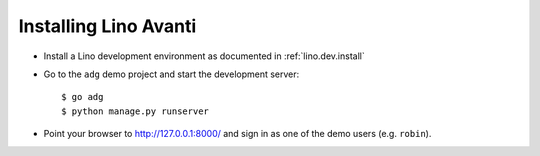 .. _avanti.install:

======================
Installing Lino Avanti
======================

- Install a Lino development environment as documented in
  :ref:`lino.dev.install`

- Go to the ``adg`` demo project and start the development server::

    $ go adg
    $ python manage.py runserver

- Point your browser to http://127.0.0.1:8000/ and sign in as one of
  the demo users (e.g. ``robin``).




